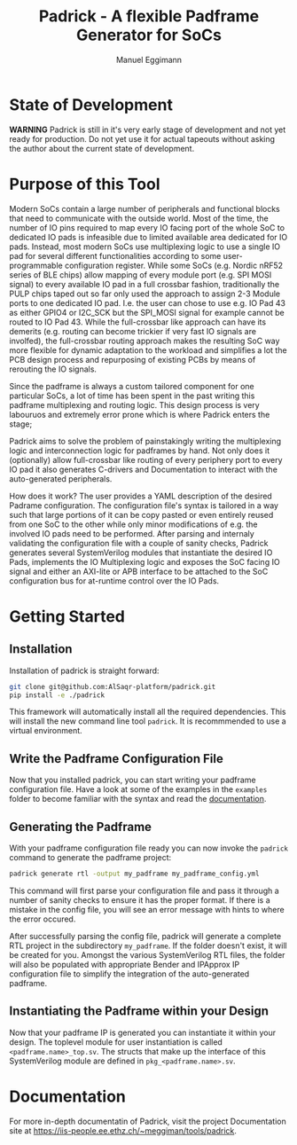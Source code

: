 #+title: Padrick - A flexible Padframe Generator for SoCs
#+author: Manuel Eggimann
#+OPTIONS: ^:nil toc:5
* State of Development
  *WARNING* Padrick is still in it's very early stage of development and not yet
   ready for production. Do not yet use it for actual tapeouts without asking
   the author about the current state of development.
* Purpose of this Tool
  Modern SoCs contain a large number of peripherals and functional blocks that
  need to communicate with the outside world. Most of the time, the number of IO
  pins required to map every IO facing port of the whole SoC to dedicated IO
  pads is infeasible due to limited available area dedicated for IO pads.
  Instead, most modern SoCs use multiplexing logic to use a single IO pad for
  several different functionalities according to some user-programmable
  configuration register. While some SoCs (e.g. Nordic nRF52 series  of BLE
  chips) allow mapping of every module port (e.g. SPI MOSI signal) to every
  available IO pad in a full crossbar fashion, traditionally the PULP chips
  taped out so far only used the approach to assign 2-3 Module ports to one
  dedicated IO pad. I.e. the user can chose to use e.g. IO Pad 43 as either
  GPIO4 or I2C_SCK but the SPI_MOSI signal for example cannot be routed to IO
  Pad 43. While the full-crossbar like approach can have its demerits (e.g.
  routing can become trickier if very fast IO signals are involfed), the
  full-crossbar routing approach makes the resulting SoC way more flexible for
  dynamic adaptation to the workload and simplifies a lot the PCB design process
  and repurposing of existing PCBs by means of rerouting the IO signals.

  Since the padframe is always a custom tailored component for one particular
  SoCs, a lot of time has been spent in the past writing this padframe
  multiplexing and routing logic. This design process is very labouruos and
  extremely error prone which is where Padrick enters the stage;

  Padrick aims to solve the problem of painstakingly writing the multiplexing
  logic and interconnection logic for padframes by hand. Not only does it
  (optionally) allow full-crossbar like routing of every periphery port to every
  IO pad it also generates C-drivers and Documentation to interact with the
  auto-generated peripherals.

  How does it work? The user provides a YAML description of the desired Padrame
  configuration. The configuration file's syntax is tailored in a way such that
  large portions of it can be copy pasted or even entirely reused from one SoC
  to the other while only minor modifications of e.g. the involved IO pads need
  to be performed. After parsing and internaly validating the configuration file
  with a couple of sanity checks, Padrick generates several SystemVerilog
  modules that instantiate the desired IO Pads, implements the IO Multiplexing
  logic and exposes the SoC facing IO signal and either an AXI-lite or APB
  interface to be attached to the SoC configuration bus for at-runtime control
  over the IO Pads.
* Getting Started

** Installation  
  Installation of padrick is straight forward:

  #+BEGIN_SRC bash
    git clone git@github.com:AlSaqr-platform/padrick.git
    pip install -e ./padrick
  #+END_SRC

  This framework will automatically install all the required
  dependencies. This will install the new command line tool ~padrick~.
  It is recommmended to use a virtual environment.

** Write the Padframe Configuration File  
  Now that you installed padrick, you can start writing your padframe
  configuration file. Have a look at some of the examples in the ~examples~
  folder to become familiar with the syntax and read the [[https://iis-people.ee.ethz.ch/~meggiman/tools/padrick][documentation]].

** Generating the Padframe
   With your padframe configuration file ready you can now invoke the ~padrick~
   command to generate the padframe project:

   #+BEGIN_SRC bash
     padrick generate rtl -output my_padframe my_padframe_config.yml
   #+END_SRC

   This command will first parse your configuration file and pass it through a
   number of sanity checks to ensure it has the proper format. If there is a
   mistake in the config file, you will see an error message with hints to where
   the error occured.

   After successfully parsing the config file, padrick will generate a complete
   RTL project in the subdirectory ~my_padframe~. If the folder doesn't exist,
   it will be created for you. Amongst the various SystemVerilog RTL files, the
   folder will also be populated with appropriate Bender and IPApprox IP
   configuration file to simplify the integration of the auto-generated
   padframe.
   
** Instantiating the Padframe within your Design
   Now that your padframe IP is generated you can instantiate it within your
   design. The toplevel module for user instantiation is called
   ~<padframe.name>_top.sv~. The structs that make up the interface of this
   SystemVerilog module are defined in ~pkg_<padframe.name>.sv~.
* Documentation
  For more in-depth documentatin of Padrick, visit the project Documentation
  site at [[https://iis-people.ee.ethz.ch/~meggiman/tools/padrick]].
